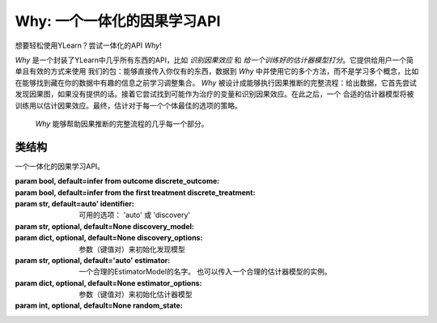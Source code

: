 ***************************************
Why: 一个一体化的因果学习API
***************************************

想要轻松使用YLearn？尝试一体化的API `Why`!

`Why` 是一个封装了YLearn中几乎所有东西的API，比如 *识别因果效应* 和 *给一个训练好的估计器模型打分*。它提供给用户一个简单且有效的方式来使用
我们的包：能够直接传入你仅有的东西，数据到 `Why` 中并使用它的多个方法，而不是学习多个概念，比如在能够找到藏在你的数据中有趣的信息之前学习调整集合。
`Why` 被设计成能够执行因果推断的完整流程：给出数据，它首先尝试发现因果图，如果没有提供的话。接着它尝试找到可能作为治疗的变量和识别因果效应。在此之后，一个
合适的估计器模型将被训练用以估计因果效应。最终，估计对于每一个个体最佳的选项的策略。

.. figure:: flow.png

    `Why` 能够帮助因果推断的完整流程的几乎每一个部分。

类结构
================

.. class:: ylearn._why.Why(discrete_outcome=None, discrete_treatment=None, identifier='auto', discovery_model=None, discovery_options=None, estimator='auto', estimator_options=None, random_state=None)

    一个一体化的因果学习API。

    :param bool, default=infer from outcome discrete_outcome:
    :param bool, default=infer from the first treatment discrete_treatment:
    :param str, default=auto' identifier: 可用的选项： 'auto' 或 'discovery'
    :param str, optional, default=None discovery_model:
    :param dict, optional, default=None discovery_options: 参数（键值对）来初始化发现模型
    :param str, optional, default='auto' estimator: 一个合理的EstimatorModel的名字。 也可以传入一个合理的估计器模型的实例。
    :param dict, optional, default=None estimator_options: 参数（键值对）来初始化估计器模型
    :param int, optional, default=None random_state:
    
    .. py:attribute:: `feature_names_in_`
        
        在 `fit` 时看到的特征的名字的列表
    
    .. py:attribute:: outcome_

        结果的名字

    .. py:attribute:: treatment_

        在 `fit` 时识别的治疗的名字的列表
    
    .. py:attribute:: adjustment_

        在 `fit` 时识别的调整的名字的列表
    
    .. py:attribute:: covariate_

        在 `fit` 时识别的协变量的名字的列表
    
    .. py:attribute:: instrument_

        在 `fit` 时识别的工具的名字的列表
    
    .. py:attribute:: identifier_

        `identifier` 对象或者None. 用于识别治疗/调整/协变量/工具，如果在 `fit` 时没有被指明

    .. py:attribute:: y_encoder_

        `LabelEncoder` 对象或者None. 用于编码结果，如果它的dtype不是数字的。
    
    .. py:attribute:: preprocessor_
        
        `Pipeline` 对象在 `fit` 时预处理数据

    .. py:attribute:: estimators_

        对于每个治疗的估计器字典，其中键是治疗的名字，值是 `EstimatorModel` 对象

    .. py:method:: fit(data, outcome, *, treatment=None, adjustment=None, covariate=None, instrument=None, treatment_count_limit=None, copy=True, **kwargs)

        拟合Why对象，步骤：
            
            1. 编码结果如果它的dtype不是数字的
            2. 识别治疗和调整/协变量/工具
            3. 预处理数据
            4. 拟合因果估计器
        
        :returns: 拟合的 :py:class:`Why` 。
        :rtype: :py:class:`Why` 的实例

    .. py:method:: identify(data, outcome, *, treatment=None, adjustment=None, covariate=None, instrument=None, treatment_count_limit=None)

        识别治疗和调整/协变量/工具。

        :returns: 识别的治疗，调整，协变量，工具
        :rtypes: tuple

    .. py:method:: causal_graph()

        获得识别的因果图。

        :returns: 识别的因果图
        :rtype: :py:class:`CausalGraph` 的实例

    .. py:method:: causal_effect(test_data=None, treat=None, control=None)

        估计因果效应。

        :returns: 所有治疗的因果效应
        :rtype: pandas.DataFrame
    
    .. py:method:: individual_causal_effect(test_data, treat=None, control=None)

        为每一个个体估计因果效应。

        :returns: 对于每一个治疗，个体的因果效应
        :rtype: pandas.DataFrame
    
    .. py:method:: whatif(data, new_value, treatment=None)

        获得反事实预测当治疗从它的对应的观测变为new_value。

        :returns: 反事实预测
        :rtype: pandas.Series
 
    .. py:method:: score(test_data=None, treat=None, control=None, scorer='auto')

        :returns: 估计器模型的分数
        :rtype: float
   
    .. py:method:: policy_tree(data, control=None, **kwargs)

        获得策略树

        :returns: 拟合的 :py:class:`PolicyTree` 的实例。
        :rtype: :py:class:`PolicyTree` 的实例

    .. py:method:: policy_interpreter(data, control=None, **kwargsa)

        获得策略解释器

        :returns: 拟合的 :py:class:`PolicyInterpreter` 的实例。
        :rtype: :py:class:`PolicyInterpreter` 的实例

    .. py:method:: plot_causal_graph()

        绘制因果图。
    
    .. py:method:: plot_policy_tree(Xtest, control=None, **kwargs)

        绘制策略树。
    
    .. py:method:: plot_policy_interpreter(data, control=None, **kwargs)

        绘制解释器。